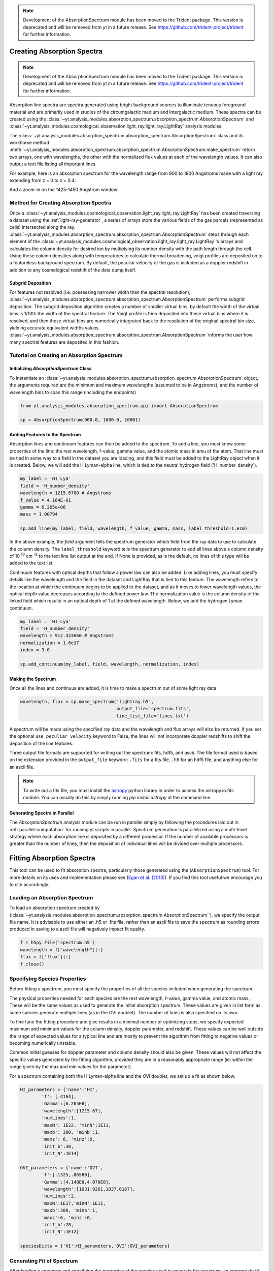 .. _absorption_spectrum:

.. note::

    Development of the AbsorptionSpectrum module has been moved to the
    Trident package. This version is deprecated and will be removed from yt
    in a future release. See https://github.com/trident-project/trident
    for further information.

Creating Absorption Spectra
===========================

.. note::

    Development of the AbsorptionSpectrum module has been moved to the
    Trident package. This version is deprecated and will be removed from yt
    in a future release. See https://github.com/trident-project/trident
    for further information.

Absorption line spectra are spectra generated using bright background sources
to illuminate tenuous foreground material and are primarily used in studies
of the circumgalactic medium and intergalactic medium.  These spectra can
be created using the
:class:`~yt.analysis_modules.absorption_spectrum.absorption_spectrum.AbsorptionSpectrum`
and
:class:`~yt.analysis_modules.cosmological_observation.light_ray.light_ray.LightRay`
analysis modules.

The 
:class:`~yt.analysis_modules.absorption_spectrum.absorption_spectrum.AbsorptionSpectrum` class
and its workhorse method
:meth:`~yt.analysis_modules.absorption_spectrum.absorption_spectrum.AbsorptionSpectrum.make_spectrum`
return two arrays, one with wavelengths, the other with the normalized
flux values at each of the wavelength values.  It can also output a text file
listing all important lines.

For example, here is an absorption spectrum for the wavelength range from 900 
to 1800 Angstroms made with a light ray extending from z = 0 to z = 0.4:

.. image:: _images/spectrum_full.png
   :width: 500

And a zoom-in on the 1425-1450 Angstrom window:

.. image:: _images/spectrum_zoom.png
   :width: 500

Method for Creating Absorption Spectra
--------------------------------------

Once a
:class:`~yt.analysis_modules.cosmological_observation.light_ray.light_ray.LightRay`
has been created traversing a dataset using the :ref:`light-ray-generator`,
a series of arrays store the various fields of the gas parcels (represented
as cells) intersected along the ray.
:class:`~yt.analysis_modules.absorption_spectrum.absorption_spectrum.AbsorptionSpectrum`
steps through each element of the
:class:`~yt.analysis_modules.cosmological_observation.light_ray.light_ray.LightRay`'s
arrays and calculates the column density for desired ion by multiplying its
number density with the path length through the cell.  Using these column
densities along with temperatures to calculate thermal broadening, voigt
profiles are deposited on to a featureless background spectrum.  By default,
the peculiar velocity of the gas is included as a doppler redshift in addition
to any cosmological redshift of the data dump itself.

Subgrid Deposition
^^^^^^^^^^^^^^^^^^

For features not resolved (i.e. possessing narrower width than the spectral
resolution),
:class:`~yt.analysis_modules.absorption_spectrum.absorption_spectrum.AbsorptionSpectrum`
performs subgrid deposition.  The subgrid deposition algorithm creates a number
of smaller virtual bins, by default the width of the virtual bins is 1/10th
the width of the spectral feature.  The Voigt profile is then deposited
into these virtual bins where it is resolved, and then these virtual bins
are numerically integrated back to the resolution of the original spectral bin
size, yielding accurate equivalent widths values.
:class:`~yt.analysis_modules.absorption_spectrum.absorption_spectrum.AbsorptionSpectrum`
informs the user how many spectral features are deposited in this fashion.

Tutorial on Creating an Absorption Spectrum
-------------------------------------------

Initializing `AbsorptionSpectrum` Class
^^^^^^^^^^^^^^^^^^^^^^^^^^^^^^^^^^^^^^^

To instantiate an
:class:`~yt.analysis_modules.absorption_spectrum.absorption_spectrum.AbsorptionSpectrum`
object, the arguments required are the
minimum and maximum wavelengths (assumed to be in Angstroms), and the number
of wavelength bins to span this range (including the endpoints)

.. code-block:: python

  from yt.analysis_modules.absorption_spectrum.api import AbsorptionSpectrum

  sp = AbsorptionSpectrum(900.0, 1800.0, 10001)

Adding Features to the Spectrum
^^^^^^^^^^^^^^^^^^^^^^^^^^^^^^^

Absorption lines and continuum features can then be added to the spectrum.
To add a line, you must know some properties of the line: the rest wavelength,
f-value, gamma value, and the atomic mass in amu of the atom.  That line must
be tied in some way to a field in the dataset you are loading, and this field
must be added to the LightRay object when it is created.  Below, we will
add the H Lyman-alpha line, which is tied to the neutral hydrogen field
('H_number_density').

.. code-block:: python

  my_label = 'HI Lya'
  field = 'H_number_density'
  wavelength = 1215.6700 # Angstroms
  f_value = 4.164E-01
  gamma = 6.265e+08
  mass = 1.00794

  sp.add_line(my_label, field, wavelength, f_value, gamma, mass, label_threshold=1.e10)

In the above example, the *field* argument tells the spectrum generator which
field from the ray data to use to calculate the column density.  The
``label_threshold`` keyword tells the spectrum generator to add all lines
above a column density of 10 :superscript:`10` cm :superscript:`-2` to the
text line list output at the end.  If None is provided, as is the default,
no lines of this type will be added to the text list.

Continuum features with optical depths that follow a power law can also be
added.  Like adding lines, you must specify details like the wavelength
and the field in the dataset and LightRay that is tied to this feature.
The wavelength refers to the location at which the continuum begins to be 
applied to the dataset, and as it moves to lower wavelength values, the 
optical depth value decreases according to the defined power law.  The 
normalization value is the column density of the linked field which results
in an optical depth of 1 at the defined wavelength.  Below, we add the hydrogen 
Lyman continuum.

.. code-block:: python

  my_label = 'HI Lya'
  field = 'H_number_density'
  wavelength = 912.323660 # Angstroms
  normalization = 1.6e17
  index = 3.0

  sp.add_continuum(my_label, field, wavelength, normalization, index)

Making the Spectrum
^^^^^^^^^^^^^^^^^^^

Once all the lines and continuua are added, it is time to make a spectrum out
of some light ray data.

.. code-block:: python

  wavelength, flux = sp.make_spectrum('lightray.h5',
                                      output_file='spectrum.fits',
                                      line_list_file='lines.txt')

A spectrum will be made using the specified ray data and the wavelength and
flux arrays will also be returned.  If you set the optional
``use_peculiar_velocity`` keyword to False, the lines will not incorporate
doppler redshifts to shift the deposition of the line features.

Three output file formats are supported for writing out the spectrum: fits,
hdf5, and ascii.  The file format used is based on the extension provided
in the ``output_file`` keyword: ``.fits`` for a fits file,
``.h5`` for an hdf5 file, and anything else for an ascii file.

.. note:: To write out a fits file, you must install the `astropy <http://www.astropy.org>`_ python library in order to access the astropy.io.fits module.  You can usually do this by simply running `pip install astropy` at the command line.

Generating Spectra in Parallel
^^^^^^^^^^^^^^^^^^^^^^^^^^^^^^

The `AbsorptionSpectrum` analysis module can be run in parallel simply by
following the procedures laid out in :ref:`parallel-computation` for running
yt scripts in parallel.  Spectrum generation is parallelized using a multi-level
strategy where each absorption line is deposited by a different processor.
If the number of available processors is greater than the number of lines,
then the deposition of individual lines will be divided over multiple
processors.

Fitting Absorption Spectra
==========================

.. sectionauthor:: Hilary Egan <hilary.egan@colorado.edu>

This tool can be used to fit absorption spectra, particularly those
generated using the (``AbsorptionSpectrum``) tool. For more details
on its uses and implementation please see (`Egan et al. (2013)
<http://arxiv.org/abs/1307.2244>`_). If you find this tool useful we
encourage you to cite accordingly.

Loading an Absorption Spectrum
------------------------------

To load an absorption spectrum created by
(:class:`~yt.analysis_modules.absorption_spectrum.absorption_spectrum.AbsorptionSpectrum``),
we specify the output file name. It is advisable to use either an .h5
or .fits file, rather than an ascii file to save the spectrum as rounding
errors produced in saving to a ascii file will negatively impact fit quality.

.. code-block:: python

    f = h5py.File('spectrum.h5')
    wavelength = f["wavelength"][:]
    flux = f['flux'][:]
    f.close()

Specifying Species Properties
-----------------------------

Before fitting a spectrum, you must specify the properties of all the
species included when generating the spectrum.

The physical properties needed for each species are the rest wavelength,
f-value, gamma value, and atomic mass. These will be the same values
as used to generate the initial absorption spectrum. These values are
given in list form as some species generate multiple lines (as in the
OVI doublet). The number of lines is also specified on its own.

To fine tune the fitting procedure and give results in a minimal
number of optimizing steps, we specify expected maximum and minimum
values for the column density, doppler parameter, and redshift. These
values can be well outside the range of expected values for a typical line
and are mostly to prevent the algorithm from fitting to negative values
or becoming numerically unstable.

Common initial guesses for doppler parameter and column density should also
be given. These values will not affect the specific values generated by
the fitting algorithm, provided they are in a reasonably appropriate range
(ie: within the range given by the max and min values for the parameter).

For a spectrum containing both the H Lyman-alpha line and the OVI doublet,
we set up a fit as shown below.

.. code-block:: python

    HI_parameters = {'name':'HI',
            'f': [.4164],
            'Gamma':[6.265E8],
            'wavelength':[1215.67],
            'numLines':1,
            'maxN': 1E22, 'minN':1E11,
            'maxb': 300, 'minb':1,
            'maxz': 6, 'minz':0,
            'init_b':30,
            'init_N':1E14}

    OVI_parameters = {'name':'OVI',
            'f':[.1325,.06580],
            'Gamma':[4.148E8,4.076E8],
            'wavelength':[1031.9261,1037.6167],
            'numLines':2,
            'maxN':1E17,'minN':1E11,
            'maxb':300, 'minb':1,
            'maxz':6, 'minz':0,
            'init_b':20,
            'init_N':1E12}

    speciesDicts = {'HI':HI_parameters,'OVI':OVI_parameters}


Generating Fit of Spectrum
--------------------------

After loading a spectrum and specifying the properties of the species
used to generate the spectrum, an appropriate fit can be generated.

.. code-block:: python

    orderFits = ['OVI','HI']

    fitted_lines, fitted_flux = generate_total_fit(wavelength,
        flux, orderFits, speciesDicts)

The orderFits variable is used to determine in what order the species
should be fitted. This may affect the results of the resulting fit,
as lines may be fit as an incorrect species. For best results, it is
recommended to fit species the generate multiple lines first, as a fit
will only be accepted if all of the lines are fit appropriately using
a single set of parameters. At the moment no cross correlation between
lines of different species is performed.

The parameters of the lines that are needed to fit the spectrum are contained
in the ``fitted_lines`` variable. Each species given in ``orderFits`` will
be a key in the ``fitted_lines`` dictionary. The entry for each species
key will be another dictionary containing entries for 'N','b','z', and
'group#' which are the column density, doppler parameter, redshift,
and associate line complex respectively. The i :superscript:`th` line
of a given species is then given by the parameters ``N[i]``, ``b[i]``,
and ``z[i]`` and is part of the same complex (and was fitted at the same time)
as all lines with the same group number as ``group#[i]``.

The ``fitted_flux`` is an ndarray of the same size as ``flux`` and
``wavelength`` that contains the cumulative absorption spectrum generated
by the lines contained in ``fitted_lines``.

Saving a Spectrum Fit
---------------------

Saving the results of a fitted spectrum for further analysis is
accomplished automatically using the h5 file format. A group
is made for each species that is fit, and each species group has
a group for the corresponding N, b, z, and group# values.

.. _fitting_procedure:

Procedure for Generating Fits
-----------------------------

.. sectionauthor:: Hilary Egan <hilary.egan@colorado.edu>

To generate a fit for a spectrum
:func:`~yt.analysis_modules.absorption_spectrum.absorption_spectrum_fit.generate_total_fit`
is called.
This function controls the identification of line complexes, the fit
of a series of absorption lines for each appropriate species, checks of
those fits, and returns the results of the fits.

Finding Line Complexes
----------------------

Line complexes are found using the
:func:`~yt.analysis_modules.absorption_spectrum.absorption_spectrum_fit.find_complexes`
function. The process by which line complexes are found involves walking
through the array of flux in order from minimum to maximum wavelength, and
finding series of spatially contiguous cells whose flux is less than some
limit.  These regions are then checked in terms of an additional flux limit
and size.  The bounds of all the passing regions are then listed and returned.
Those bounds that cover an exceptionally large region of wavelength space will
be broken up if a suitable cut point is found. This method is only appropriate
for noiseless spectra.

The optional parameter ``complexLim`` (default = 0.999), controls the limit
that triggers the identification of a spatially contiguous region of flux
that could be a line complex. This number should be very close to 1 but not
exactly equal. It should also be at least an order of magnitude closer to 1
than the later discussed ``fitLim`` parameter, because a line complex where
the flux of the trough is very close to the flux of the edge can be incredibly
unstable when optimizing.

The ``fitLim`` parameter controls what is the maximum flux that the trough
of the region can have and still be considered a line complex. This
effectively controls the sensitivity to very low column absorbers. Default
value is ``fitLim`` = 0.99. If a region is identified where the flux of the
trough is greater than this value, the region is simply ignored.

The ``minLength`` parameter controls the minimum number of array elements
that an identified region must have. This value must be greater than or
equal to 3 as there are a minimum of 3 free parameters that must be fit.
Default is ``minLength`` = 3.

The ``maxLength`` parameter controls the maximum number of array elements
that an identified region can have before it is split into separate regions.
Default is ``maxLength`` = 1000. This should be adjusted based on the
resolution of the spectrum to remain appropriate. The value correspond
to a wavelength of roughly 50 angstroms.

The ``splitLim`` parameter controls how exceptionally large regions are split.
When such a region is identified by having more array elements than
``maxLength``, the point of maximum flux (or minimum absorption) in the
middle two quartiles is identified. If that point has a flux greater than
or equal to ``splitLim``, then two separate complexes are created: one from
the lower wavelength edge to the minimum absorption point and the other from
the minimum absorption point to the higher wavelength edge. The default
value is ``splitLim`` =.99, but it should not drastically affect results, so
long as the value is reasonably close to 1.

Fitting a Line Complex
----------------------

After a complex is identified, it is fitted by iteratively adding and
optimizing a set of Voigt Profiles for a particular species until the
region is considered successfully fit. The optimizing is accomplished
using scipy's least squares optimizer. This requires an initial estimate
of the parameters to be fit (column density, b-value, redshift) for each
line.

Each time a line is added, the guess of the parameters is based on
the difference between the line complex and the fit so far. For the first line
this just means the initial guess is based solely on the flux of the line
complex. The column density is given by the initial column density given
in the species parameters dictionary. If the line is saturated (some portion
of the flux with a value less than .1) than the larger initial column density
guess is chosen. If the flux is relatively high (all values >.9) than the
smaller initial guess is given. These values are chosen to make optimization
faster and more stable by being closer to the actual value, but the final
results of fitting should not depend on them as they merely provide a
starting point.

After the parameters for a line are optimized for the first time, the
optimized parameters are then used for the initial guess on subsequent
iterations with more lines.

The complex is considered successfully fit when the sum of the squares of
the difference between the flux generated from the fit and the desired flux
profile is less than ``errBound``. ``errBound`` is related to the optional
parameter to
:meth:`~yt.analysis_modules.cosmological_observation.light_ray.light_ray.LightRay.generate_total_fit`,
``maxAvgError`` by the number of array elements in the region such that
``errBound`` = number of elements * ``maxAvgError``.

There are several other conditions under which the cycle of adding and
optimizing lines will halt. If the error of the optimized fit from adding
a line is an order of magnitude worse than the error of the fit without
that line, then it is assumed that the fitting has become unstable and
the latest line is removed. Lines are also prevented from being added if
the total number of lines is greater than the number of elements in the flux
array being fit divided by 3. This is because there must not be more free
parameters in a fit than the number of points to constrain them.

Checking Fit Results
--------------------

After an acceptable fit for a region is determined, there are several steps
the algorithm must go through to validate the fits.

First, the parameters must be in a reasonable range. This is a check to make
sure that the optimization did not become unstable and generate a fit that
diverges wildly outside the region where the fit was performed. This way, even
if particular complex cannot be fit, the rest of the spectrum fitting still
behaves as expected. The range of acceptability for each parameter is given
in the species parameter dictionary. These are merely broad limits that will
prevent numerical instability rather than physical limits.

In cases where a single species generates multiple lines (as in the OVI
doublet), the fits are then checked for higher wavelength lines. Originally
the fits are generated only considering the lowest wavelength fit to a region.
This is because we perform the fitting of complexes in order from the lowest
wavelength to the highest, so any contribution to a complex being fit must
come from the lower wavelength as the higher wavelength contributions would
already have been subtracted out after fitting the lower wavelength.

Saturated Lyman Alpha Fitting Tools
-----------------------------------

In cases where a large or saturated line (there exists a point in the complex
where the flux is less than .1) fails to be fit properly at first pass, a
more robust set of fitting tools is used to try and remedy the situation.
The basic approach is to simply try a much wider range of initial parameter
guesses in order to find the true optimization minimum, rather than getting
stuck in a local minimum. A set of hard coded initial parameter guesses
for Lyman alpha lines is given by the function
:func:`~yt.analysis_modules.absorption_spectrum.absorption_spectrum_fit.get_test_lines`.
Also included in these parameter guesses is an initial guess of a high
column cool line overlapping a lower column warm line, indicative of a
broad Lyman alpha (BLA) absorber.
